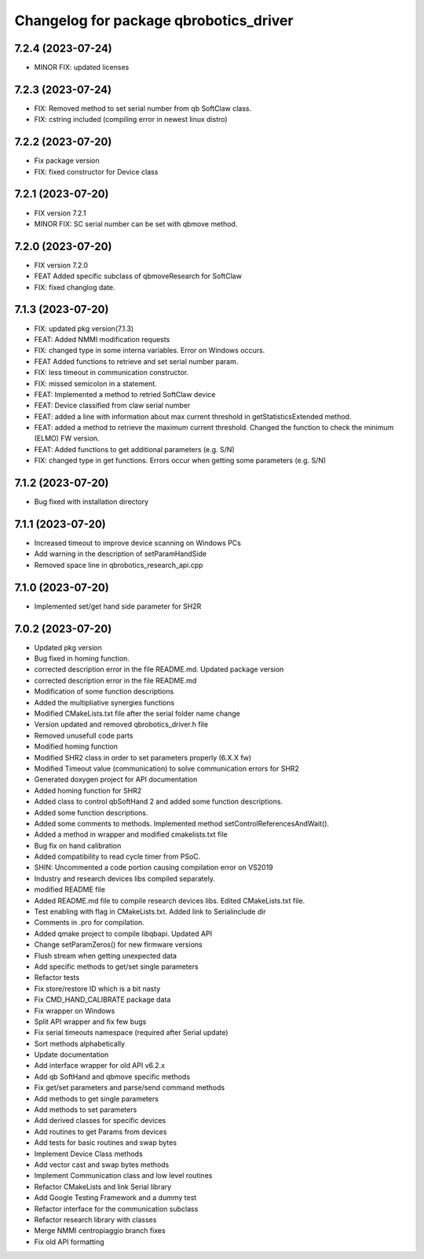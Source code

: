 ^^^^^^^^^^^^^^^^^^^^^^^^^^^^^^^^^^^^^^^
Changelog for package qbrobotics_driver
^^^^^^^^^^^^^^^^^^^^^^^^^^^^^^^^^^^^^^^

7.2.4 (2023-07-24)
------------------
* MINOR FIX: updated licenses

7.2.3 (2023-07-24)
------------------
* FIX: Removed method to set serial number from qb SoftClaw class.
* FIX: cstring included (compiling error in newest linux distro)

7.2.2 (2023-07-20)
------------------
* Fix package version
* FIX: fixed constructor for Device class

7.2.1 (2023-07-20)
------------------
* FIX version 7.2.1
* MINOR FIX: SC serial number can be set with qbmove method.

7.2.0 (2023-07-20)
------------------
* FIX version 7.2.0
* FEAT Added specific subclass of qbmoveResearch for SoftClaw
* FIX: fixed changlog date.

7.1.3 (2023-07-20)
------------------
* FIX: updated pkg version(7.1.3)
* FEAT: Added NMMI modification requests
* FIX: changed type in some interna variables. Error on Windows occurs.
* FEAT Added functions to retrieve and set serial number param.
* FIX: less timeout in communication constructor.
* FIX: missed semicolon in a statement.
* FEAT: Implemented a method to retried SoftClaw device
* FEAT: Device classified from claw serial number
* FEAT: added a line with information about max current threshold in getStatisticsExtended method.
* FEAT: added a method to retrieve the maximum current threshold. Changed the function to check the minimum (ELMO) FW version.
* FEAT: Added functions to get additional parameters (e.g. S/N)
* FIX: changed type in get functions. Errors occur when getting some parameters (e.g. S/N)

7.1.2 (2023-07-20)
------------------
* Bug fixed with installation directory

7.1.1 (2023-07-20)
------------------
* Increased timeout to improve device scanning on Windows PCs
* Add warning in the description of setParamHandSide
* Removed space line in qbrobotics_research_api.cpp

7.1.0 (2023-07-20)
------------------
* Implemented set/get hand side parameter for SH2R

7.0.2 (2023-07-20)
------------------
* Updated pkg version
* Bug fixed in homing function.
* corrected description error in the file README.md. Updated package version
* corrected description error in the file README.md
* Modification of some function descriptions
* Added the multipliative synergies functions
* Modified CMakeLists.txt file after the serial folder name change
* Version updated and removed qbrobotics_driver.h file
* Removed unusefull code parts
* Modified homing function
* Modified SHR2 class in order to set parameters properly (6.X.X fw)
* Modified Timeout value (communication) to solve communication errors for SHR2
* Generated doxygen project for API documentation
* Added homing function for SHR2
* Added class to control qbSoftHand 2 and added some function descriptions.
* Added some function descriptions.
* Added some comments to methods. Implemented method setControlReferencesAndWait().
* Added a method in wrapper and modified cmakelists.txt file
* Bug fix on hand calibration
* Added compatibility to read cycle timer from PSoC.
* SHIN: Uncommented a code portion causing compilation error on VS2019
* Industry and research devices libs compiled separately.
* modified README file
* Added README.md file to compile research devices libs. Edited CMakeLists.txt file.
* Test enabling with flag in CMakeLists.txt. Added link to Serialinclude dir
* Comments in .pro for compilation.
* Added qmake project to compile libqbapi. Updated API
* Change setParamZeros() for new firmware versions
* Flush stream when getting unexpected data
* Add specific methods to get/set single parameters
* Refactor tests
* Fix store/restore ID which is a bit nasty
* Fix CMD_HAND_CALIBRATE package data
* Fix wrapper on Windows
* Split API wrapper and fix few bugs
* Fix serial timeouts namespace (required after Serial update)
* Sort methods alphabetically
* Update documentation
* Add interface wrapper for old API v6.2.x
* Add qb SoftHand and qbmove specific methods
* Fix get/set parameters and parse/send command methods
* Add methods to get single parameters
* Add methods to set parameters
* Add derived classes for specific devices
* Add routines to get Params from devices
* Add tests for basic routines and swap bytes
* Implement Device Class methods
* Add vector cast and swap bytes methods
* Implement Communication class and low level routines
* Refactor CMakeLists and link Serial library
* Add Google Testing Framework and a dummy test
* Refactor interface for the communication subclass
* Refactor research library with classes
* Merge NMMI centropiaggio branch fixes
* Fix old API formatting
